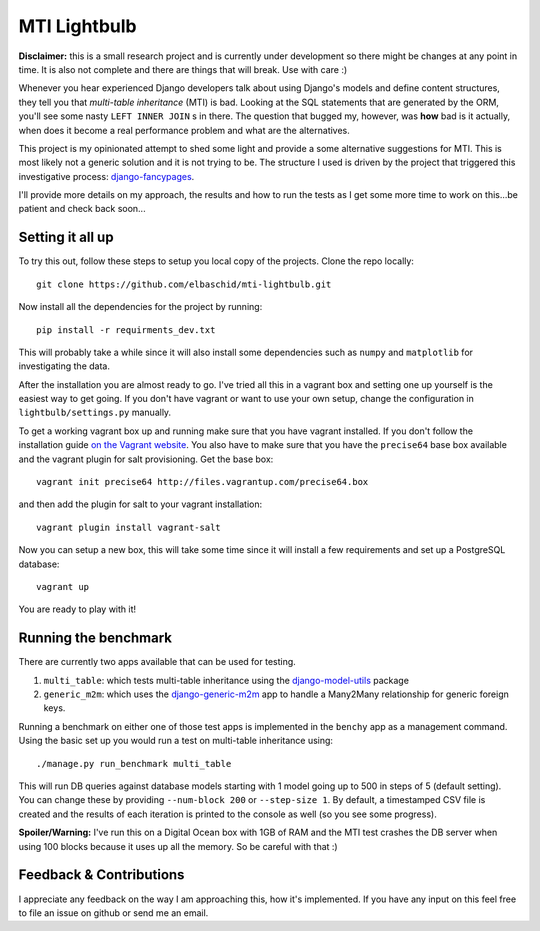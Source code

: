 =============
MTI Lightbulb
=============

.. image:: https://d2weczhvl823v0.cloudfront.net/elbaschid/mti-lightbulb/trend.png

**Disclaimer:** this is a small research project and is currently under
development so there might be changes at any point in time. It is also not
complete and there are things that will break. Use with care :)

Whenever you hear experienced Django developers talk about using Django's
models and define content structures, they tell you that *multi-table
inheritance* (MTI) is bad. Looking at the SQL statements that are generated by
the ORM, you'll see some nasty ``LEFT INNER JOIN`` s in there. The question that
bugged my, however, was **how** bad is it actually, when does it become a real
performance problem and what are the alternatives. 

This project is my opinionated attempt to shed some light and provide a some
alternative suggestions for MTI. This is most likely not a generic solution and
it is not trying to be. The structure I used is driven by the project that
triggered this investigative process: `django-fancypages`_.

.. image:: https://raw.github.com/elbaschid/mti-lightbulb/master/docs/_static/images/plot_mti_vs_generic_m2m.png

I'll provide more details on my approach, the results and how to run the tests
as I get some more time to work on this...be patient and check back soon...

.. _`django-fancypages`: https://github.com/tangentlabs/django-fancypages

Setting it all up
-----------------

To try this out, follow these steps to setup you local copy of the projects.
Clone the repo locally::

    git clone https://github.com/elbaschid/mti-lightbulb.git

Now install all the dependencies for the project by running::

    pip install -r requirments_dev.txt

This will probably take a while since it will also install some dependencies
such as ``numpy`` and ``matplotlib`` for investigating the data.

After the installation you are almost ready to go. I've tried all this in a
vagrant box and setting one up yourself is the easiest way to get going. If you
don't have vagrant or want to use your own setup, change the configuration in
``lightbulb/settings.py`` manually.

To get a working vagrant box up and running make sure that you have vagrant
installed. If you don't follow the installation guide `on the Vagrant
website`_. You also have to make sure that you have the ``precise64`` base box
available and the vagrant plugin for salt provisioning. Get the base box::

    vagrant init precise64 http://files.vagrantup.com/precise64.box

and then add the plugin for salt to your vagrant installation::

    vagrant plugin install vagrant-salt

Now you can setup a new box, this will take some time since it will install a
few requirements and set up a PostgreSQL database::

    vagrant up

You are ready to play with it!


Running the benchmark
---------------------

There are currently two apps available that can be used for testing. 

1. ``multi_table``: which tests multi-table inheritance using the
   `django-model-utils`_ package

2. ``generic_m2m``: which uses the `django-generic-m2m`_ app to handle a
   Many2Many relationship for generic foreign keys.


Running a benchmark on either one of those test apps is implemented in the
``benchy`` app as a management command. Using the basic set up you would run a
test on multi-table inheritance using::

    ./manage.py run_benchmark multi_table

This will run DB queries against database models starting with 1 model going up
to 500 in steps of 5 (default setting). You can change these by providing
``--num-block 200`` or ``--step-size 1``. By default, a timestamped CSV file is
created and the results of each iteration is printed to the console as well (so
you see some progress).

**Spoiler/Warning:** I've run this on a Digital Ocean box with 1GB of RAM and
the MTI test crashes the DB server when using 100 blocks because it uses up all
the memory. So be careful with that :)


Feedback & Contributions
------------------------

I appreciate any feedback on the way I am approaching this, how it's
implemented. If you have any input on this feel free to file an issue on github
or send me an email.

.. _`on the Vagrant website`: http://docs.vagrantup.com/v2/installation/index.html
.. _`django-model-utils`: https://github.com/carljm/django-model-utils
.. _`django-generic-m2m`: https://github.com/coleifer/django-generic-m2m

